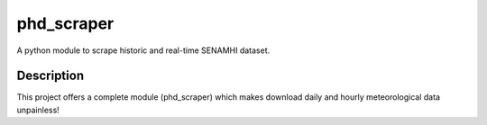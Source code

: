 phd_scraper
============

A python module to scrape historic and real-time SENAMHI dataset.

Description
------------

This project offers a complete module (phd_scraper) which makes download daily and hourly meteorological data unpainless!
